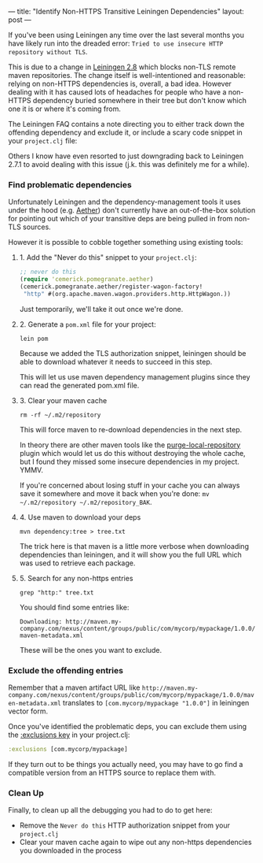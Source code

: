 ---
title: "Identify Non-HTTPS Transitive Leiningen Dependencies"
layout: post
---

If you've been using Leiningen any time over the last several months you have likely run into the dreaded error: =Tried to use insecure HTTP repository without TLS=.

This is due to a change in [[https://github.com/technomancy/leiningen/blob/master/NEWS.md#280-rc1--2017-09-18][Leiningen 2.8]] which blocks non-TLS remote maven repositories. The change itself is well-intentioned and reasonable: relying on non-HTTPS dependencies is, overall, a bad idea. However dealing with it has caused lots of headaches for people who have a non-HTTPS dependency buried somewhere in their tree but don't know which one it is or where it's coming from.

The Leiningen FAQ contains a note directing you to either track down the offending dependency and exclude it, or include a scary code snippet in your =project.clj= file:

Others I know have even resorted to just downgrading back to Leiningen 2.7.1 to avoid dealing with this issue (j.k. this was definitely me for a while).

*** Find problematic dependencies

Unfortunately Leiningen and the dependency-management tools it uses under the hood (e.g. [[https://wiki.eclipse.org/Aether/What_Is_Aether][Aether]]) don't currently have an out-of-the-box solution for pointing out which of your transitive deps are being pulled in from non-TLS sources.

However it is possible to cobble together something using existing tools:

**** 1. Add the "Never do this" snippet to your =project.clj=:
#+BEGIN_SRC clojure
;; never do this
(require 'cemerick.pomegranate.aether)
(cemerick.pomegranate.aether/register-wagon-factory!
 "http" #(org.apache.maven.wagon.providers.http.HttpWagon.))
#+END_SRC

Just temporarily, we'll take it out once we're done.
**** 2. Generate a =pom.xml= file for your project:

#+BEGIN_SRC shell
lein pom
#+END_SRC

Because we added the TLS authorization snippet, leiningen should be able to download whatever it needs to succeed in this step.

This will let us use maven dependency management plugins since they can read the generated pom.xml file.
**** 3. Clear your maven cache

#+BEGIN_SRC shell
rm -rf ~/.m2/repository
#+END_SRC

This will force maven to re-download dependencies in the next step.

In theory there are other maven tools like the [[https://maven.apache.org/plugins/maven-dependency-plugin/purge-local-repository-mojo.html][purge-local-repository]] plugin which would let us do this without destroying the whole cache, but I found they missed some insecure dependencies in my project. YMMV.

If you're concerned about losing stuff in your cache you can always save it somewhere and move it back when you're done: =mv ~/.m2/repository ~/.m2/repository_BAK=.
**** 4. Use maven to download your deps

#+BEGIN_SRC shell
mvn dependency:tree > tree.txt
#+END_SRC

The trick here is that maven is a little more verbose when downloading dependencies than leiningen, and it will show you the full URL which was used to retrieve each package.
**** 5. Search for any non-https entries

#+BEGIN_SRC shell
grep "http:" tree.txt
#+END_SRC

You should find some entries like:

=Downloading: http://maven.my-company.com/nexus/content/groups/public/com/mycorp/mypackage/1.0.0/maven-metadata.xml=

These will be the ones you want to exclude.

*** Exclude the offending entries

Remember that a maven artifact URL like =http://maven.my-company.com/nexus/content/groups/public/com/mycorp/mypackage/1.0.0/maven-metadata.xml= translates to =[com.mycorp/mypackage "1.0.0"]= in leiningen vector form.

Once you've identified the problematic deps, you can exclude them using the [[https://github.com/technomancy/leiningen/blob/master/sample.project.clj#L91-L92][:exclusions key]] in your project.clj:

#+BEGIN_SRC clojure
:exclusions [com.mycorp/mypackage]
#+END_SRC

If they turn out to be things you actually need, you may have to go find a compatible version from an HTTPS source to replace them with.

*** Clean Up
Finally, to clean up all the debugging you had to do to get here:

 * Remove the =Never do this= HTTP authorization snippet from your =project.clj=
 * Clear your maven cache again to wipe out any non-https dependencies you downloaded in the process
